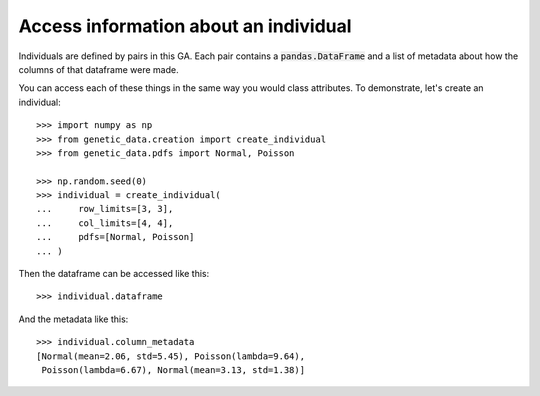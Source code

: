 Access information about an individual
--------------------------------------

Individuals are defined by pairs in this GA. Each pair contains a
:code:`pandas.DataFrame` and a list of metadata about how the columns of that
dataframe were made.

You can access each of these things in the same way you would class attributes.
To demonstrate, let's create an individual::

    >>> import numpy as np
    >>> from genetic_data.creation import create_individual
    >>> from genetic_data.pdfs import Normal, Poisson

    >>> np.random.seed(0)
    >>> individual = create_individual(
    ...     row_limits=[3, 3],
    ...     col_limits=[4, 4],
    ...     pdfs=[Normal, Poisson]
    ... )

Then the dataframe can be accessed like this::

    >>> individual.dataframe

.. csv-table::
   :file: access_dataframe.csv
   :align: center

And the metadata like this::

    >>> individual.column_metadata
    [Normal(mean=2.06, std=5.45), Poisson(lambda=9.64),
     Poisson(lambda=6.67), Normal(mean=3.13, std=1.38)]
